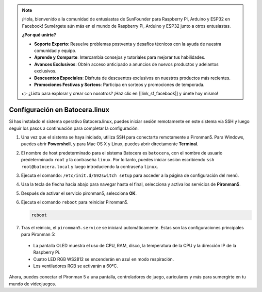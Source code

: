 .. note::

    ¡Hola, bienvenido a la comunidad de entusiastas de SunFounder para Raspberry Pi, Arduino y ESP32 en Facebook! Sumérgete aún más en el mundo de Raspberry Pi, Arduino y ESP32 junto a otros entusiastas.

    **¿Por qué unirte?**

    - **Soporte Experto**: Resuelve problemas postventa y desafíos técnicos con la ayuda de nuestra comunidad y equipo.
    - **Aprende y Comparte**: Intercambia consejos y tutoriales para mejorar tus habilidades.
    - **Avances Exclusivos**: Obtén acceso anticipado a anuncios de nuevos productos y adelantos exclusivos.
    - **Descuentos Especiales**: Disfruta de descuentos exclusivos en nuestros productos más recientes.
    - **Promociones Festivas y Sorteos**: Participa en sorteos y promociones de temporada.

    👉 ¿Listo para explorar y crear con nosotros? ¡Haz clic en [|link_sf_facebook|] y únete hoy mismo!

.. _set_up_batocera:

Configuración en Batocera.linux
=========================================================

Si has instalado el sistema operativo Batocera.linux, puedes iniciar sesión remotamente en este sistema vía SSH y luego seguir los pasos a continuación para completar la configuración.

#. Una vez que el sistema se haya iniciado, utiliza SSH para conectarte remotamente a Pironman5. Para Windows, puedes abrir **Powershell**, y para Mac OS X y Linux, puedes abrir directamente **Terminal**.

   .. image:: img/batocera_powershell.png
      :width: 90%
      

#. El nombre de host predeterminado para el sistema Batocera es ``batocera``, con el nombre de usuario predeterminado ``root`` y la contraseña ``linux``. Por lo tanto, puedes iniciar sesión escribiendo ``ssh root@batocera.local`` y luego introduciendo la contraseña ``linux``.

   .. image:: img/batocera_login.png
      :width: 90%

#. Ejecuta el comando: ``/etc/init.d/S92switch setup`` para acceder a la página de configuración del menú.

   .. image:: img/batocera_configure.png  
      :width: 90%

#. Usa la tecla de flecha hacia abajo para navegar hasta el final, selecciona y activa los servicios de **Pironman5**.

   .. image:: img/batocera_configure_pironman5.png
      :width: 90%

#. Después de activar el servicio pironman5, selecciona **OK**.

   .. image:: img/batocera_configure_pironman5_ok.png
      :width: 90%

#. Ejecuta el comando ``reboot`` para reiniciar Pironman5.

   .. code-block:: shell

      reboot

#. Tras el reinicio, el ``pironman5.service`` se iniciará automáticamente. Estas son las configuraciones principales para Pironman 5:

  * La pantalla OLED muestra el uso de CPU, RAM, disco, la temperatura de la CPU y la dirección IP de la Raspberry Pi.
  * Cuatro LED RGB WS2812 se encenderán en azul en modo respiración.
  * Los ventiladores RGB se activarán a 60°C.

Ahora, puedes conectar el Pironman 5 a una pantalla, controladores de juego, auriculares y más para sumergirte en tu mundo de videojuegos.

